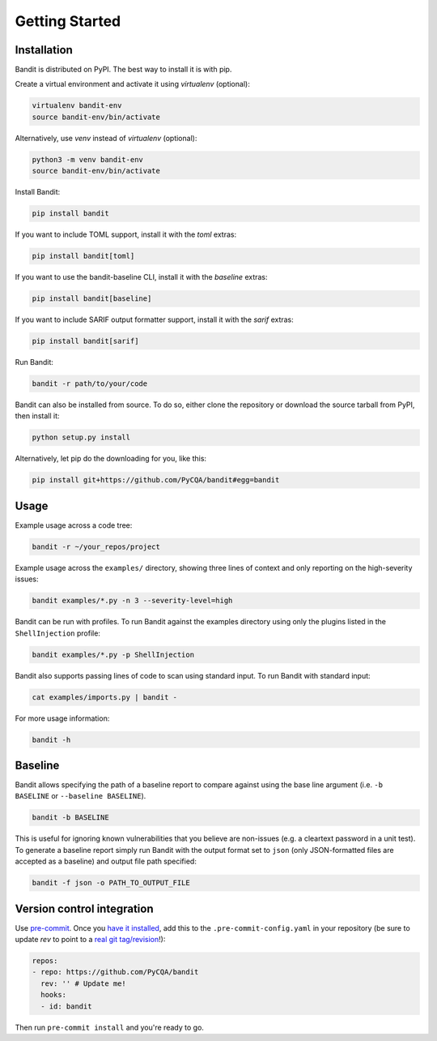 Getting Started
===============

Installation
------------

Bandit is distributed on PyPI. The best way to install it is with pip.

Create a virtual environment and activate it using `virtualenv` (optional):

.. code-block:: console

    virtualenv bandit-env
    source bandit-env/bin/activate
Alternatively, use `venv` instead of `virtualenv` (optional):

.. code-block:: console

    python3 -m venv bandit-env
    source bandit-env/bin/activate

Install Bandit:

.. code-block:: console

    pip install bandit

If you want to include TOML support, install it with the `toml` extras:

.. code-block:: console

    pip install bandit[toml]

If you want to use the bandit-baseline CLI, install it with the `baseline`
extras:

.. code-block:: console

    pip install bandit[baseline]

If you want to include SARIF output formatter support, install it with the
`sarif` extras:

.. code-block:: console

    pip install bandit[sarif]

Run Bandit:

.. code-block:: console

    bandit -r path/to/your/code

Bandit can also be installed from source. To do so, either clone the
repository or download the source tarball from PyPI, then install it:

.. code-block:: console

    python setup.py install

Alternatively, let pip do the downloading for you, like this:

.. code-block:: console

    pip install git+https://github.com/PyCQA/bandit#egg=bandit

Usage
-----

Example usage across a code tree:

.. code-block:: console

    bandit -r ~/your_repos/project

Example usage across the ``examples/`` directory, showing three lines of
context and only reporting on the high-severity issues:

.. code-block:: console

    bandit examples/*.py -n 3 --severity-level=high

Bandit can be run with profiles. To run Bandit against the examples directory
using only the plugins listed in the ``ShellInjection`` profile:

.. code-block:: console

    bandit examples/*.py -p ShellInjection

Bandit also supports passing lines of code to scan using standard input. To
run Bandit with standard input:

.. code-block:: console

    cat examples/imports.py | bandit -

For more usage information:

.. code-block:: console

    bandit -h

Baseline
--------

Bandit allows specifying the path of a baseline report to compare against using the base line argument (i.e. ``-b BASELINE`` or ``--baseline BASELINE``).

.. code-block:: console

   bandit -b BASELINE

This is useful for ignoring known vulnerabilities that you believe are non-issues (e.g. a cleartext password in a unit test). To generate a baseline report simply run Bandit with the output format set to ``json`` (only JSON-formatted files are accepted as a baseline) and output file path specified:

.. code-block:: console

    bandit -f json -o PATH_TO_OUTPUT_FILE

Version control integration
---------------------------

Use `pre-commit`_. Once you `have it installed`_, add this to the
``.pre-commit-config.yaml`` in your repository
(be sure to update `rev` to point to a `real git tag/revision`_!):

.. code-block:: yaml

    repos:
    - repo: https://github.com/PyCQA/bandit
      rev: '' # Update me!
      hooks:
      - id: bandit

Then run ``pre-commit install`` and you're ready to go.

.. _pre-commit: https://pre-commit.com/
.. _have it installed: https://pre-commit.com/#install
.. _`real git tag/revision`: https://github.com/PyCQA/bandit/releases
